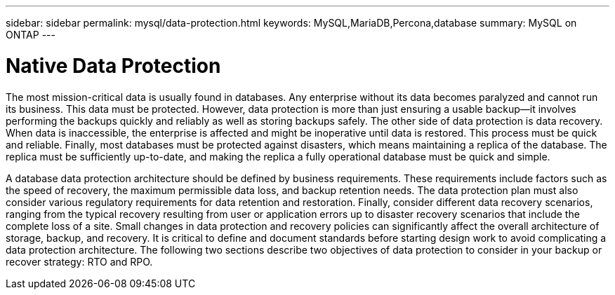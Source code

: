 ---
sidebar: sidebar
permalink: mysql/data-protection.html
keywords: MySQL,MariaDB,Percona,database
summary: MySQL on ONTAP
---

= Native Data Protection

The most mission-critical data is usually found in databases. Any enterprise without its data becomes paralyzed and cannot run its business. This data must be protected. However, data protection is more than just ensuring a usable backup—it involves performing the backups quickly and reliably as well as storing backups safely. The other side of data protection is data recovery. When data is inaccessible, the enterprise is affected and might be inoperative until data is restored. This process must be quick and reliable. Finally, most databases must be protected against disasters, which means maintaining a replica of the database. The replica must be sufficiently up-to-date, and making the replica a fully operational database must be quick and simple. 

A database data protection architecture should be defined by business requirements. These requirements include factors such as the speed of recovery, the maximum permissible data loss, and backup retention needs. The data protection plan must also consider various regulatory requirements for data retention and restoration. Finally, consider different data recovery scenarios, ranging from the typical recovery resulting from user or application errors up to disaster recovery scenarios that include the complete loss of a site. Small changes in data protection and recovery policies can significantly affect the overall architecture of storage, backup, and recovery. It is critical to define and document standards before starting design work to avoid complicating a data protection architecture. The following two sections describe two objectives of data protection to consider in your backup or recover strategy: RTO and RPO.
